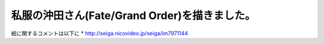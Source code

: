 .. title: 新しく絵を描きました
.. slug: xin-shikuhui-womiao-kimashita
.. date: 2018-03-20 04:11:57 UTC+09:00
.. tags: 
.. category: 
.. link: 
.. description: 
.. type: text
      
===============================================
私服の沖田さん(Fate/Grand Order)を描きました。
===============================================      

.. image:: /images/3.png

絵に関するコメントは以下に
* http://seiga.nicovideo.jp/seiga/im7971144

